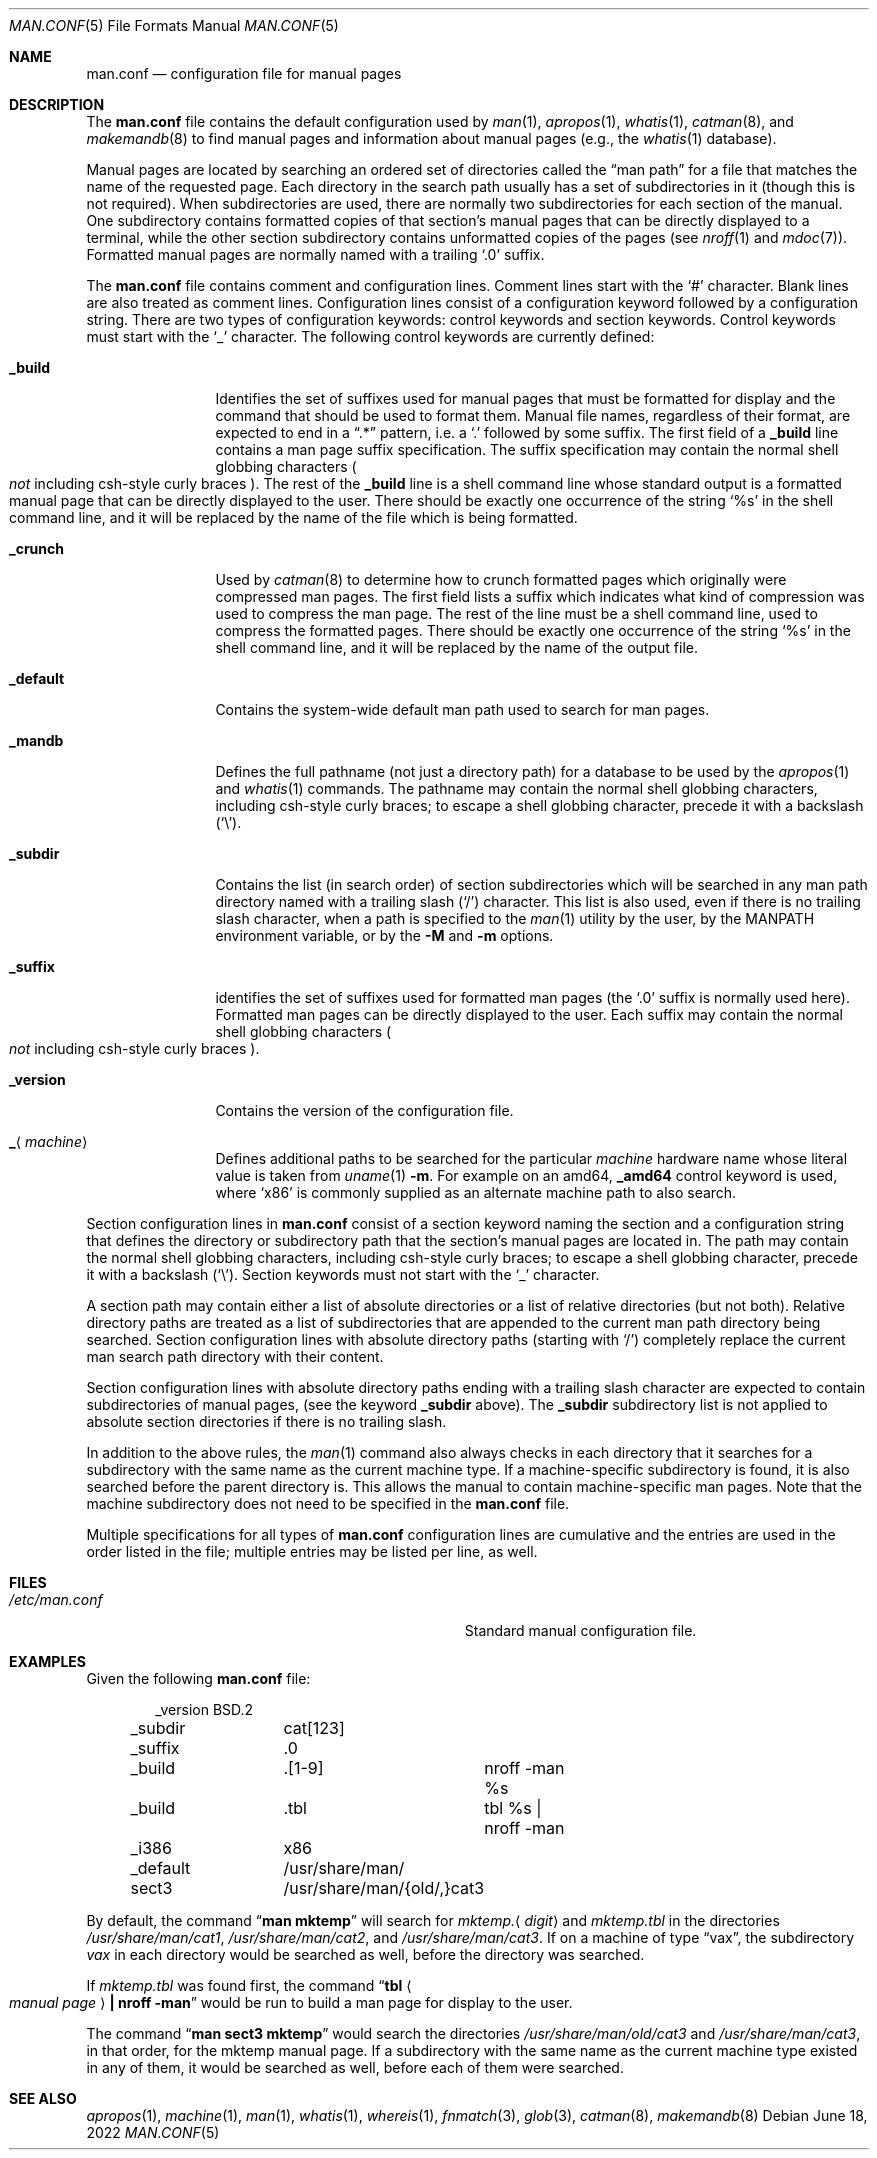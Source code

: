 .\"	$NetBSD: man.conf.5,v 1.29 2022/06/18 13:41:12 uwe Exp $
.\"
.\" Copyright (c) 1989, 1991, 1993
.\"	The Regents of the University of California.  All rights reserved.
.\"
.\" Redistribution and use in source and binary forms, with or without
.\" modification, are permitted provided that the following conditions
.\" are met:
.\" 1. Redistributions of source code must retain the above copyright
.\"    notice, this list of conditions and the following disclaimer.
.\" 2. Redistributions in binary form must reproduce the above copyright
.\"    notice, this list of conditions and the following disclaimer in the
.\"    documentation and/or other materials provided with the distribution.
.\" 3. Neither the name of the University nor the names of its contributors
.\"    may be used to endorse or promote products derived from this software
.\"    without specific prior written permission.
.\"
.\" THIS SOFTWARE IS PROVIDED BY THE REGENTS AND CONTRIBUTORS ``AS IS'' AND
.\" ANY EXPRESS OR IMPLIED WARRANTIES, INCLUDING, BUT NOT LIMITED TO, THE
.\" IMPLIED WARRANTIES OF MERCHANTABILITY AND FITNESS FOR A PARTICULAR PURPOSE
.\" ARE DISCLAIMED.  IN NO EVENT SHALL THE REGENTS OR CONTRIBUTORS BE LIABLE
.\" FOR ANY DIRECT, INDIRECT, INCIDENTAL, SPECIAL, EXEMPLARY, OR CONSEQUENTIAL
.\" DAMAGES (INCLUDING, BUT NOT LIMITED TO, PROCUREMENT OF SUBSTITUTE GOODS
.\" OR SERVICES; LOSS OF USE, DATA, OR PROFITS; OR BUSINESS INTERRUPTION)
.\" HOWEVER CAUSED AND ON ANY THEORY OF LIABILITY, WHETHER IN CONTRACT, STRICT
.\" LIABILITY, OR TORT (INCLUDING NEGLIGENCE OR OTHERWISE) ARISING IN ANY WAY
.\" OUT OF THE USE OF THIS SOFTWARE, EVEN IF ADVISED OF THE POSSIBILITY OF
.\" SUCH DAMAGE.
.\"
.\"	@(#)man.conf.5	8.5 (Berkeley) 1/2/94
.\"
.Dd June 18, 2022
.Dt MAN.CONF 5
.Os
.Sh NAME
.Nm man.conf
.Nd configuration file for manual pages
.Sh DESCRIPTION
The
.Nm
file contains the default configuration used by
.Xr man 1 ,
.Xr apropos 1 ,
.Xr whatis 1 ,
.Xr catman 8 ,
and
.Xr makemandb 8
to find manual pages and information about manual pages (e.g., the
.Xr whatis 1
database).
.Pp
Manual pages are located by searching an ordered set of directories
called the
.Dq man path
for a file that matches the name of the requested page.
Each directory in the search path usually has a set of subdirectories
in it (though this is not required).
When subdirectories are used, there are normally two subdirectories
for each section of the manual.
One subdirectory contains formatted copies of that section's manual
pages that can be directly displayed to a terminal, while the other
section subdirectory contains unformatted copies of the pages (see
.Xr nroff 1
and
.Xr mdoc 7 ) .
Formatted manual pages are normally named with a trailing
.Ql \&.0
suffix.
.Pp
The
.Nm
file contains comment and configuration lines.
Comment lines start with the
.Ql #
character.
Blank lines are also treated as comment lines.
Configuration lines consist of a configuration keyword followed by a
configuration string.
There are two types of configuration keywords: control keywords and
section keywords.
Control keywords must start with the
.Ql _
character.
The following control keywords are currently defined:
.Bl -tag -width Ic
.It Ic _build
Identifies the set of suffixes used for manual pages that must be
formatted for display and the command that should be used to format
them.
Manual file names, regardless of their format, are expected to end in a
.Dq \&.*
pattern, i.e. a
.Ql \&.
followed by some suffix.
The first field of a
.Ic _build
line contains a man page suffix specification.
The suffix specification may contain the normal shell globbing characters
.Po
.Em not
including csh-style curly braces
.Pc .
The rest of the
.Ic _build
line is a shell command line whose standard
output is a formatted manual page that can be directly displayed to
the user.
There should be exactly one occurrence of the string
.Ql %s
in the shell command line, and it will
be replaced by the name of the file which is being formatted.
.It Ic _crunch
Used by
.Xr catman 8
to determine how to crunch formatted pages
which originally were compressed man pages.
The first field lists a suffix which indicates what kind of compression was
used to compress the man page.
The rest of the line must be a shell command line, used to compress the
formatted pages.
There should be exactly one occurrence of the string
.Ql %s
in the shell command line, and it will
be replaced by the name of the output file.
.It Ic _default
Contains the system-wide default man path used to search for man pages.
.It Ic _mandb
Defines the full pathname (not just a directory path) for a database to
be used by the
.Xr apropos 1
and
.Xr whatis 1
commands.
The pathname may contain the normal shell globbing characters,
including csh-style curly braces;
to escape a shell globbing character,
precede it with a backslash
.Pq Ql \e .
.It Ic _subdir
Contains the list (in search order) of section subdirectories which will
be searched in any man path directory named with a trailing slash
.Pq Ql /
character.
This list is also used, even if there is no trailing slash character,
when a path is specified to the
.Xr man 1
utility by the user, by the
.Ev MANPATH
environment variable, or by the
.Fl M
and
.Fl m
options.
.It Ic _suffix
identifies the set of suffixes used for formatted man pages
(the
.Ql \&.0
suffix is normally used here).
Formatted man pages can be directly displayed to the user.
Each suffix may contain the normal shell globbing characters
.Po
.Em not
including csh-style curly braces
.Pc .
.It Ic _version
Contains the version of the configuration file.
.It Ic _ Ns Aq Ar machine
Defines additional paths to be searched for the particular
.Ar machine
hardware name whose literal value is taken from
.Xr uname 1
.Fl m .
For example on an amd64,
.Ic _amd64
control keyword is used, where
.Ql x86
is commonly supplied as an alternate machine path to also search.
.El
.Pp
Section configuration lines in
.Nm
consist of a section keyword naming the section and a configuration
string that defines the directory or subdirectory path that the section's
manual pages are located in.
The path may contain the normal shell globbing characters,
including csh-style curly braces;
to escape a shell globbing character,
precede it with a backslash
.Pq Ql \e .
Section keywords must not start with the
.Ql _
character.
.Pp
A section path may contain either a list of absolute directories or
a list of relative directories (but not both).
Relative directory paths are treated as a list of subdirectories that
are appended to the current man path directory being searched.
Section configuration lines with absolute directory paths (starting with
.Ql / )
completely replace the current man search path directory with their
content.
.Pp
Section configuration lines with absolute directory paths ending
with a trailing slash character are expected to contain subdirectories
of manual pages, (see the keyword
.Ic _subdir
above).
The
.Ic _subdir
subdirectory list is not applied to absolute section directories
if there is no trailing slash.
.Pp
In addition to the above rules, the
.Xr man 1
command also always checks in each directory that it searches for
a subdirectory with the same name as the current machine type.
If a machine-specific subdirectory is found, it is also searched
before the parent directory is.
This allows the manual to contain machine-specific man pages.
Note that the machine subdirectory does not need to be specified
in the
.Nm
file.
.Pp
Multiple specifications for all types of
.Nm
configuration lines are
cumulative and the entries are used in the order listed in the file;
multiple entries may be listed per line, as well.
.Sh FILES
.Bl -tag -width Pa -compact
.It Pa /etc/man.conf
Standard manual configuration file.
.El
.Sh EXAMPLES
Given the following
.Nm
file:
.Bd -literal -offset indent
_version	BSD.2
_subdir		cat[123]
_suffix		.0
_build		.[1-9]	nroff -man %s
_build		.tbl	tbl %s | nroff -man
_i386		x86
_default	/usr/share/man/
sect3		/usr/share/man/{old/,}cat3
.Ed
.Pp
By default, the command
.Dq Li man mktemp
will search for
.Pa mktemp. Ns Aq Ar digit
and
.Pa  mktemp.tbl
in the directories
.Pa /usr/share/man/cat1 ,
.Pa /usr/share/man/cat2 ,
and
.Pa /usr/share/man/cat3 .
If on a machine of type
.Dq vax ,
the subdirectory
.Pa vax
in each
directory would be searched as well, before the directory was
searched.
.Pp
If
.Pa mktemp.tbl
was found first, the command
.Dq Li tbl Ao Ar manual page Ac Li \&| nroff -man
would be run to build a man page for display to the user.
.Pp
The command
.Dq Li man sect3 mktemp
would search the directories
.Pa /usr/share/man/old/cat3
and
.Pa /usr/share/man/cat3 ,
in that order, for
the mktemp manual page.
If a subdirectory with the same name as the current machine type
existed in any of them, it would be searched as well, before each
of them were searched.
.Sh SEE ALSO
.Xr apropos 1 ,
.Xr machine 1 ,
.Xr man 1 ,
.Xr whatis 1 ,
.Xr whereis 1 ,
.Xr fnmatch 3 ,
.Xr glob 3 ,
.Xr catman 8 ,
.Xr makemandb 8
